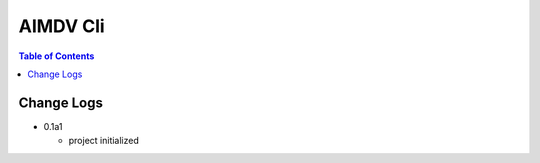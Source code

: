 ==========
AIMDV Cli
==========

.. contents:: Table of Contents


Change Logs
=============

- 0.1a1

  - project initialized
  
		